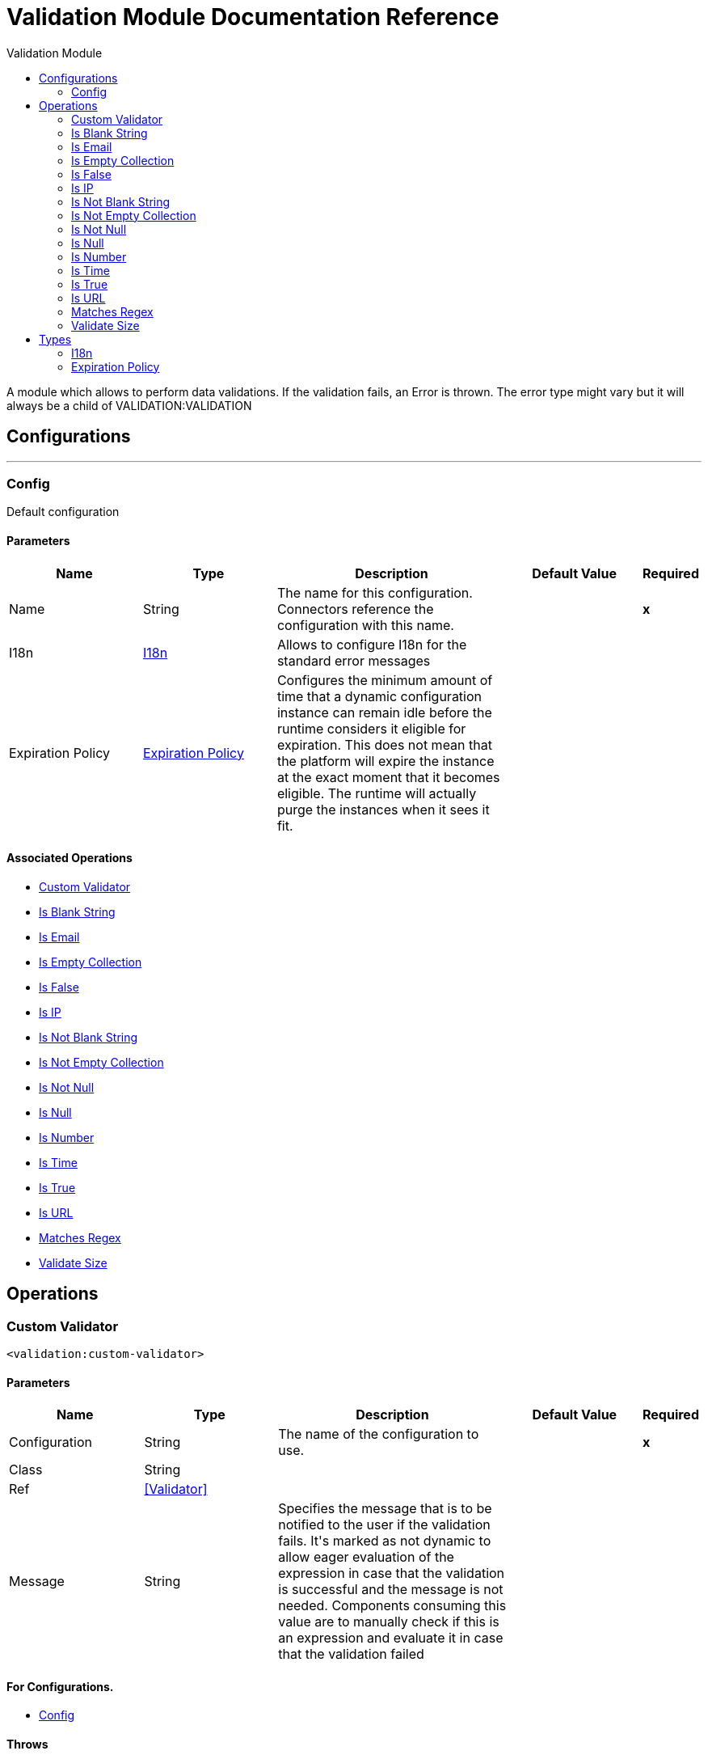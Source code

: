 :toc:               left
:toc-title:         Validation Module
:toclevels:         2
:last-update-label!:
:docinfo:
:source-highlighter: coderay
:icons: font


= Validation Module Documentation Reference

+++
A module which allows to perform data validations. If the validation fails, an Error is thrown.
The error type might vary but it will always be a child of VALIDATION:VALIDATION
+++


== Configurations
---
[[config]]
=== Config

+++
Default configuration
+++

==== Parameters
[cols=".^20%,.^20%,.^35%,.^20%,^.^5%", options="header"]
|======================
| Name | Type | Description | Default Value | Required
|Name | String | The name for this configuration. Connectors reference the configuration with this name. | | *x*{nbsp}
| I18n a| <<i18n>> |  +++Allows to configure I18n for the standard error messages+++ |  | {nbsp}
| Expiration Policy a| <<ExpirationPolicy>> |  +++Configures the minimum amount of time that a dynamic configuration instance can remain idle before the runtime considers it eligible for expiration. This does not mean that the platform will expire the instance at the exact moment that it becomes eligible. The runtime will actually purge the instances when it sees it fit.+++ |  | {nbsp}
|======================


==== Associated Operations
* <<customValidator>> {nbsp}
* <<isBlankString>> {nbsp}
* <<isEmail>> {nbsp}
* <<isEmptyCollection>> {nbsp}
* <<isFalse>> {nbsp}
* <<isIp>> {nbsp}
* <<isNotBlankString>> {nbsp}
* <<isNotEmptyCollection>> {nbsp}
* <<isNotNull>> {nbsp}
* <<isNull>> {nbsp}
* <<isNumber>> {nbsp}
* <<isTime>> {nbsp}
* <<isTrue>> {nbsp}
* <<isUrl>> {nbsp}
* <<matchesRegex>> {nbsp}
* <<validateSize>> {nbsp}



== Operations

[[customValidator]]
=== Custom Validator
`<validation:custom-validator>`


==== Parameters
[cols=".^20%,.^20%,.^35%,.^20%,^.^5%", options="header"]
|======================
| Name | Type | Description | Default Value | Required
| Configuration | String | The name of the configuration to use. | | *x*{nbsp}
| Class a| String |  |  | {nbsp}
| Ref a| <<Validator>> |  |  | {nbsp}
| Message a| String |  +++Specifies the message that is to be notified to the user if the validation fails. It's marked as not dynamic to allow eager
evaluation of the expression in case that the validation is successful and the message is not needed. Components consuming
this value are to manually check if this is an expression and evaluate it in case that the validation failed+++ |  | {nbsp}
|======================


==== For Configurations.
* <<config>> {nbsp}

==== Throws
* VALIDATION:VALIDATION {nbsp}


[[isBlankString]]
=== Is Blank String
`<validation:is-blank-string>`

+++
Validates that value is a blank String.
+++

==== Parameters
[cols=".^20%,.^20%,.^35%,.^20%,^.^5%", options="header"]
|======================
| Name | Type | Description | Default Value | Required
| Configuration | String | The name of the configuration to use. | | *x*{nbsp}
| Value a| String |  +++the value to check+++ |  | *x*{nbsp}
| Message a| String |  +++Specifies the message that is to be notified to the user if the validation fails. It's marked as not dynamic to allow eager
evaluation of the expression in case that the validation is successful and the message is not needed. Components consuming
this value are to manually check if this is an expression and evaluate it in case that the validation failed+++ |  | {nbsp}
|======================


==== For Configurations.
* <<config>> {nbsp}

==== Throws
* VALIDATION:NOT_BLANK_STRING {nbsp}


[[isEmail]]
=== Is Email
`<validation:is-email>`

+++
Validates that the email address is valid
+++

==== Parameters
[cols=".^20%,.^20%,.^35%,.^20%,^.^5%", options="header"]
|======================
| Name | Type | Description | Default Value | Required
| Configuration | String | The name of the configuration to use. | | *x*{nbsp}
| Email a| String |  +++an email address+++ |  | *x*{nbsp}
| Message a| String |  +++Specifies the message that is to be notified to the user if the validation fails. It's marked as not dynamic to allow eager
evaluation of the expression in case that the validation is successful and the message is not needed. Components consuming
this value are to manually check if this is an expression and evaluate it in case that the validation failed+++ |  | {nbsp}
|======================


==== For Configurations.
* <<config>> {nbsp}

==== Throws
* VALIDATION:INVALID_EMAIL {nbsp}


[[isEmptyCollection]]
=== Is Empty Collection
`<validation:is-empty-collection>`

+++
Validates that value is an empty collection.
+++

==== Parameters
[cols=".^20%,.^20%,.^35%,.^20%,^.^5%", options="header"]
|======================
| Name | Type | Description | Default Value | Required
| Configuration | String | The name of the configuration to use. | | *x*{nbsp}
| Values a| Array of Any |  +++the value to check+++ |  +++#[payload]+++ | {nbsp}
| Message a| String |  +++Specifies the message that is to be notified to the user if the validation fails. It's marked as not dynamic to allow eager
evaluation of the expression in case that the validation is successful and the message is not needed. Components consuming
this value are to manually check if this is an expression and evaluate it in case that the validation failed+++ |  | {nbsp}
|======================


==== For Configurations.
* <<config>> {nbsp}

==== Throws
* VALIDATION:NOT_EMPTY_COLLECTION {nbsp}


[[isFalse]]
=== Is False
`<validation:is-false>`

+++
Validates that the given value is false
+++

==== Parameters
[cols=".^20%,.^20%,.^35%,.^20%,^.^5%", options="header"]
|======================
| Name | Type | Description | Default Value | Required
| Configuration | String | The name of the configuration to use. | | *x*{nbsp}
| Expression a| Boolean |  +++the boolean to test+++ |  +++false+++ | {nbsp}
| Message a| String |  +++Specifies the message that is to be notified to the user if the validation fails. It's marked as not dynamic to allow eager
evaluation of the expression in case that the validation is successful and the message is not needed. Components consuming
this value are to manually check if this is an expression and evaluate it in case that the validation failed+++ |  | {nbsp}
|======================


==== For Configurations.
* <<config>> {nbsp}

==== Throws
* VALIDATION:INVALID_BOOLEAN {nbsp}


[[isIp]]
=== Is IP
`<validation:is-ip>`

+++
Validates that an ip address represented as a String is valid
+++

==== Parameters
[cols=".^20%,.^20%,.^35%,.^20%,^.^5%", options="header"]
|======================
| Name | Type | Description | Default Value | Required
| Configuration | String | The name of the configuration to use. | | *x*{nbsp}
| Ip a| String |  +++the ip address to validate+++ |  | *x*{nbsp}
| Message a| String |  +++Specifies the message that is to be notified to the user if the validation fails. It's marked as not dynamic to allow eager
evaluation of the expression in case that the validation is successful and the message is not needed. Components consuming
this value are to manually check if this is an expression and evaluate it in case that the validation failed+++ |  | {nbsp}
|======================


==== For Configurations.
* <<config>> {nbsp}

==== Throws
* VALIDATION:INVALID_IP {nbsp}


[[isNotBlankString]]
=== Is Not Blank String
`<validation:is-not-blank-string>`

+++
Validates that value is not a blank String.
+++

==== Parameters
[cols=".^20%,.^20%,.^35%,.^20%,^.^5%", options="header"]
|======================
| Name | Type | Description | Default Value | Required
| Configuration | String | The name of the configuration to use. | | *x*{nbsp}
| Value a| String |  +++the String to check+++ |  +++#[payload]+++ | {nbsp}
| Message a| String |  +++Specifies the message that is to be notified to the user if the validation fails. It's marked as not dynamic to allow eager
evaluation of the expression in case that the validation is successful and the message is not needed. Components consuming
this value are to manually check if this is an expression and evaluate it in case that the validation failed+++ |  | {nbsp}
|======================


==== For Configurations.
* <<config>> {nbsp}

==== Throws
* VALIDATION:BLANK_STRING {nbsp}


[[isNotEmptyCollection]]
=== Is Not Empty Collection
`<validation:is-not-empty-collection>`

+++
Validates that value is not an empty collection.
+++

==== Parameters
[cols=".^20%,.^20%,.^35%,.^20%,^.^5%", options="header"]
|======================
| Name | Type | Description | Default Value | Required
| Configuration | String | The name of the configuration to use. | | *x*{nbsp}
| Values a| Array of Any |  +++the value to check+++ |  +++#[payload]+++ | {nbsp}
| Message a| String |  +++Specifies the message that is to be notified to the user if the validation fails. It's marked as not dynamic to allow eager
evaluation of the expression in case that the validation is successful and the message is not needed. Components consuming
this value are to manually check if this is an expression and evaluate it in case that the validation failed+++ |  | {nbsp}
|======================


==== For Configurations.
* <<config>> {nbsp}

==== Throws
* VALIDATION:EMPTY_COLLECTION {nbsp}


[[isNotNull]]
=== Is Not Null
`<validation:is-not-null>`

+++
Validates that the given value is not null.
+++

==== Parameters
[cols=".^20%,.^20%,.^35%,.^20%,^.^5%", options="header"]
|======================
| Name | Type | Description | Default Value | Required
| Configuration | String | The name of the configuration to use. | | *x*{nbsp}
| Value a| Any |  +++the value to test+++ |  | *x*{nbsp}
| Message a| String |  +++Specifies the message that is to be notified to the user if the validation fails. It's marked as not dynamic to allow eager
evaluation of the expression in case that the validation is successful and the message is not needed. Components consuming
this value are to manually check if this is an expression and evaluate it in case that the validation failed+++ |  | {nbsp}
|======================


==== For Configurations.
* <<config>> {nbsp}

==== Throws
* VALIDATION:NULL {nbsp}


[[isNull]]
=== Is Null
`<validation:is-null>`

+++
Validates that the given value is null.
+++

==== Parameters
[cols=".^20%,.^20%,.^35%,.^20%,^.^5%", options="header"]
|======================
| Name | Type | Description | Default Value | Required
| Configuration | String | The name of the configuration to use. | | *x*{nbsp}
| Value a| Any |  +++the value to test+++ |  | *x*{nbsp}
| Message a| String |  +++Specifies the message that is to be notified to the user if the validation fails. It's marked as not dynamic to allow eager
evaluation of the expression in case that the validation is successful and the message is not needed. Components consuming
this value are to manually check if this is an expression and evaluate it in case that the validation failed+++ |  | {nbsp}
|======================


==== For Configurations.
* <<config>> {nbsp}

==== Throws
* VALIDATION:NOT_NULL {nbsp}


[[isNumber]]
=== Is Number
`<validation:is-number>`

+++
Receives a numeric value as a String and validates that it can be parsed per the rules of a
numberType
+++

==== Parameters
[cols=".^20%,.^20%,.^35%,.^20%,^.^5%", options="header"]
|======================
| Name | Type | Description | Default Value | Required
| Configuration | String | The name of the configuration to use. | | *x*{nbsp}
| Value a| String |  +++the value to be tested+++ |  | *x*{nbsp}
| Locale a| String |  +++The locale to use for the format. If not provided it defaults to the system Locale+++ |  | {nbsp}
| Pattern a| String |  +++The pattern used to format the value+++ |  | {nbsp}
| Min Value a| String |  +++If provided, check that the parsed value is greater or equal than this value+++ |  | {nbsp}
| Max Value a| String |  +++If provided, check that the parsed value is less or equal than this value+++ |  | {nbsp}
| Number Type a| Enumeration, one of:

** INTEGER
** LONG
** SHORT
** DOUBLE
** FLOAT |  +++the type of number to test value against+++ |  | *x*{nbsp}
| Message a| String |  +++Specifies the message that is to be notified to the user if the validation fails. It's marked as not dynamic to allow eager
evaluation of the expression in case that the validation is successful and the message is not needed. Components consuming
this value are to manually check if this is an expression and evaluate it in case that the validation failed+++ |  | {nbsp}
|======================


==== For Configurations.
* <<config>> {nbsp}

==== Throws
* VALIDATION:INVALID_NUMBER {nbsp}


[[isTime]]
=== Is Time
`<validation:is-time>`

+++
Validates that a time in String format is valid for the given pattern and locale. If no
pattern is provided, then the locale's default will be used
+++

==== Parameters
[cols=".^20%,.^20%,.^35%,.^20%,^.^5%", options="header"]
|======================
| Name | Type | Description | Default Value | Required
| Configuration | String | The name of the configuration to use. | | *x*{nbsp}
| Time a| String |  +++A date in String format+++ |  | *x*{nbsp}
| Locale a| String |  +++the locale of the String+++ |  | {nbsp}
| Pattern a| String |  +++the pattern for the date+++ |  | {nbsp}
| Message a| String |  +++Specifies the message that is to be notified to the user if the validation fails. It's marked as not dynamic to allow eager
evaluation of the expression in case that the validation is successful and the message is not needed. Components consuming
this value are to manually check if this is an expression and evaluate it in case that the validation failed+++ |  | {nbsp}
|======================


==== For Configurations.
* <<config>> {nbsp}

==== Throws
* VALIDATION:INVALID_TIME {nbsp}


[[isTrue]]
=== Is True
`<validation:is-true>`

+++
Validates that the given value is true
+++

==== Parameters
[cols=".^20%,.^20%,.^35%,.^20%,^.^5%", options="header"]
|======================
| Name | Type | Description | Default Value | Required
| Configuration | String | The name of the configuration to use. | | *x*{nbsp}
| Expression a| Boolean |  +++the boolean to test+++ |  +++false+++ | {nbsp}
| Message a| String |  +++Specifies the message that is to be notified to the user if the validation fails. It's marked as not dynamic to allow eager
evaluation of the expression in case that the validation is successful and the message is not needed. Components consuming
this value are to manually check if this is an expression and evaluate it in case that the validation failed+++ |  | {nbsp}
|======================


==== For Configurations.
* <<config>> {nbsp}

==== Throws
* VALIDATION:INVALID_BOOLEAN {nbsp}


[[isUrl]]
=== Is URL
`<validation:is-url>`

+++
Validates that url is a valid one
+++

==== Parameters
[cols=".^20%,.^20%,.^35%,.^20%,^.^5%", options="header"]
|======================
| Name | Type | Description | Default Value | Required
| Configuration | String | The name of the configuration to use. | | *x*{nbsp}
| URL a| String |  +++the URL to validate as a String+++ |  | *x*{nbsp}
| Message a| String |  +++Specifies the message that is to be notified to the user if the validation fails. It's marked as not dynamic to allow eager
evaluation of the expression in case that the validation is successful and the message is not needed. Components consuming
this value are to manually check if this is an expression and evaluate it in case that the validation failed+++ |  | {nbsp}
|======================


==== For Configurations.
* <<config>> {nbsp}

==== Throws
* VALIDATION:INVALID_URL {nbsp}


[[matchesRegex]]
=== Matches Regex
`<validation:matches-regex>`

+++
Validates that value matches the regex regular expression
+++

==== Parameters
[cols=".^20%,.^20%,.^35%,.^20%,^.^5%", options="header"]
|======================
| Name | Type | Description | Default Value | Required
| Configuration | String | The name of the configuration to use. | | *x*{nbsp}
| Value a| String |  +++the value to check+++ |  | *x*{nbsp}
| Regex a| String |  +++the regular expression to check against+++ |  | *x*{nbsp}
| Case Sensitive a| Boolean |  +++when true matching is case sensitive, otherwise matching is case in-sensitive+++ |  +++true+++ | {nbsp}
| Message a| String |  +++Specifies the message that is to be notified to the user if the validation fails. It's marked as not dynamic to allow eager
evaluation of the expression in case that the validation is successful and the message is not needed. Components consuming
this value are to manually check if this is an expression and evaluate it in case that the validation failed+++ |  | {nbsp}
|======================


==== For Configurations.
* <<config>> {nbsp}

==== Throws
* VALIDATION:MISMATCH {nbsp}


[[validateSize]]
=== Validate Size
`<validation:validate-size>`

+++
Validates that value has a size between certain inclusive boundaries. This validator is capable of handling instances
of String, Collection, Map and arrays
+++

==== Parameters
[cols=".^20%,.^20%,.^35%,.^20%,^.^5%", options="header"]
|======================
| Name | Type | Description | Default Value | Required
| Configuration | String | The name of the configuration to use. | | *x*{nbsp}
| Value a| Any |  +++the value to validate+++ |  | *x*{nbsp}
| Min a| Number |  +++the minimum expected length (inclusive, defaults to zero)+++ |  +++0+++ | {nbsp}
| Max a| Number |  +++the maximum expected length (inclusive). Leave unspecified or null to allow any max length+++ |  | {nbsp}
| Message a| String |  +++Specifies the message that is to be notified to the user if the validation fails. It's marked as not dynamic to allow eager
evaluation of the expression in case that the validation is successful and the message is not needed. Components consuming
this value are to manually check if this is an expression and evaluate it in case that the validation failed+++ |  | {nbsp}
|======================


==== For Configurations.
* <<config>> {nbsp}

==== Throws
* VALIDATION:INVALID_SIZE {nbsp}



== Types
[[i18n]]
=== I18n

[cols=".^20%,.^25%,.^30%,.^15%,.^10%", options="header"]
|======================
| Field | Type | Description | Default Value | Required
| Bundle Path a| String |  |  | x
| Locale a| String |  |  | 
|======================

[[ExpirationPolicy]]
=== Expiration Policy

[cols=".^20%,.^25%,.^30%,.^15%,.^10%", options="header"]
|======================
| Field | Type | Description | Default Value | Required
| Max Idle Time a| Number | A scalar time value for the maximum amount of time a dynamic configuration instance should be allowed to be idle before it's considered eligible for expiration |  | 
| Time Unit a| Enumeration, one of:

** NANOSECONDS
** MICROSECONDS
** MILLISECONDS
** SECONDS
** MINUTES
** HOURS
** DAYS | A time unit that qualifies the maxIdleTime attribute |  | 
|======================


